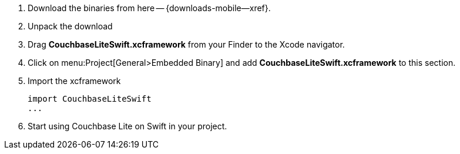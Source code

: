 // Frameworks tab for inclusion in swift-gs-install
// . https://www.couchbase.com/downloads[Download] Couchbase Lite.


. Download the binaries from here -- {downloads-mobile--xref}.
. Unpack the download
. Drag *CouchbaseLiteSwift.xcframework* from your Finder to the Xcode navigator.
. Click on menu:Project[General>Embedded Binary] and add *CouchbaseLiteSwift.xcframework* to this section.
. Import the xcframework
+
[source]
----
import CouchbaseLiteSwift
...
----
. Start using Couchbase Lite on Swift in your project.
